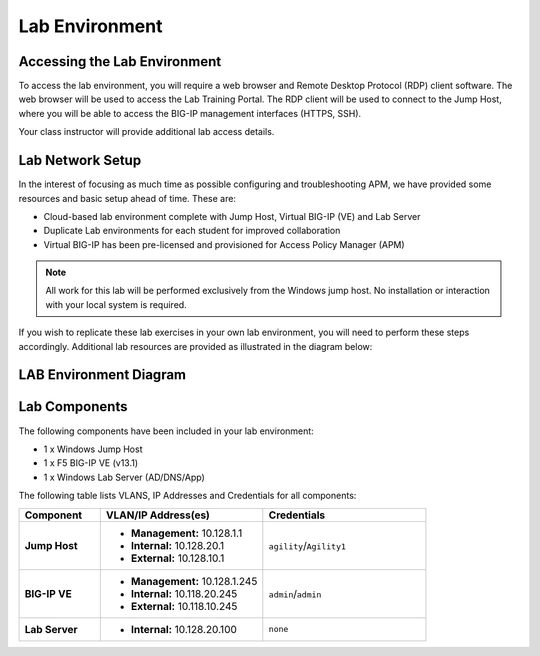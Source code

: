 
Lab Environment
===============

Accessing the Lab Environment
-----------------------------

To access the lab environment, you will require a web browser and Remote
Desktop Protocol (RDP) client software. The web browser will be used to
access the Lab Training Portal. The RDP client will be used to connect
to the Jump Host, where you will be able to access the BIG-IP management
interfaces (HTTPS, SSH).

Your class instructor will provide additional lab access details.

Lab Network Setup
-----------------

In the interest of focusing as much time as possible configuring and
troubleshooting APM, we have provided some resources and basic setup
ahead of time. These are:

-  Cloud-based lab environment complete with Jump Host, Virtual BIG-IP
   (VE) and Lab Server

-  Duplicate Lab environments for each student for improved
   collaboration

-  Virtual BIG-IP has been pre-licensed and provisioned for Access
   Policy Manager (APM)


.. NOTE::
   All work for this lab will be performed exclusively from the Windows
   jump host. No installation or interaction with your local system is
   required.

If you wish to replicate these lab exercises in your own lab environment, you will need to
perform these steps accordingly. Additional lab resources are provided
as illustrated in the diagram below:

LAB Environment Diagram
-----------------------

|image0|

Lab Components
--------------
The following components have been included in your lab environment:

- 1 x Windows Jump Host
- 1 x F5 BIG-IP VE (v13.1)
- 1 x Windows Lab Server (AD/DNS/App)

The following table lists VLANS, IP Addresses and Credentials for all components:

.. list-table::
    :widths: 20 40 40
    :header-rows: 1
    :stub-columns: 1

    * - **Component**
      - **VLAN/IP Address(es)**
      - **Credentials**
    * - Jump Host
      - - **Management:** 10.128.1.1
        - **Internal:** 10.128.20.1
        - **External:** 10.128.10.1
      - ``agility``/``Agility1``
    * - BIG-IP VE
      - - **Management:** 10.128.1.245
        - **Internal:** 10.118.20.245
        - **External:** 10.118.10.245
      - ``admin``/``admin``
    * - Lab Server
      - - **Internal:** 10.128.20.100
      - ``none``

.. |image0| image:: /_static/class4/image2.png
	 :width: 6.48475in
	 :height: 4.17870in
